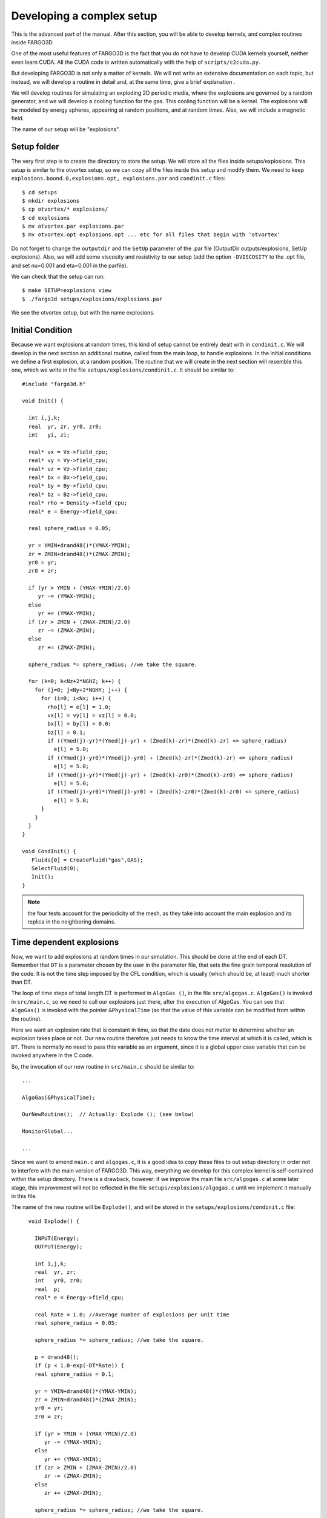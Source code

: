 Developing a complex setup
===========================

This is the advanced part of the manual. After this section, you will
be able to develop kernels, and complex routines inside FARGO3D.

One of the most useful features of FARGO3D is the fact that you do not
have to develop CUDA kernels yourself, neither even learn CUDA. All
the CUDA code is written automatically with the help of
``scripts/c2cuda.py``.

But developing FARGO3D is not only a matter of kernels. We will not
write an extensive documentation on each topic, but instead, we will
develop a routine in detail and, at the same time, give a brief
explanation .

We will develop routines for simulating an exploding 2D periodic
media, where the explosions are governed by a random generator, and we
will develop a cooling function for the gas. This cooling function
will be a kernel. The explosions will be modeled by energy spheres,
appearing at random positions, and at random times. Also, we will
include a magnetic field.

The name of our setup will be "explosions".


Setup folder
-------------

The very first step is to create the directory to store the setup. We
will store all the files inside setups/explosions. This setup is
similar to the otvortex setup, so we can copy all the files inside
this setup and modify them.  We need to keep ``explosions.bound.0,explosions.opt, explosions.par`` and ``condinit.c`` files::

  $ cd setups
  $ mkdir explosions
  $ cp otvortex/* explosions/
  $ cd explosions
  $ mv otvortex.par explosions.par
  $ mv otvortex.opt explosions.opt ... etc for all files that begin with 'otvortex'

Do not forget to change the ``outputdir`` and the ``SetUp`` parameter
of the .par file (OutputDir outputs/explosions, SetUp
explosions). Also, we will add some viscosity and resistivity to our
setup (add the option ``-DVISCOSITY`` to the .opt file, and set
nu=0.001 and eta=0.001 in the parfile).

We can check that the setup can run::

  $ make SETUP=explosions view
  $ ./fargo3d setups/explosions/explosions.par

We see the otvortex setup, but with the name explosions.


Initial Condition
-----------------

Because we want explosions at random times, this kind of setup cannot
be entirely dealt with in ``condinit.c``. We will develop in the next
section an additional routine, called from the main loop, to handle
explosions. In the initial conditions we define a first explosion, at
a random position.  The routine that we will create in the next
section will resemble this one, which we write in the file
``setups/explosions/condinit.c``. It should be similar to::


	#include "fargo3d.h"
	
	void Init() {
	
	  int i,j,k;
	  real  yr, zr, yr0, zr0;
	  int   yi, zi;
	
	  real* vx = Vx->field_cpu;
	  real* vy = Vy->field_cpu;
	  real* vz = Vz->field_cpu;
	  real* bx = Bx->field_cpu;
	  real* by = By->field_cpu;
	  real* bz = Bz->field_cpu;
	  real* rho = Density->field_cpu;
	  real* e = Energy->field_cpu;

	  real sphere_radius = 0.05;

	  yr = YMIN+drand48()*(YMAX-YMIN);
	  zr = ZMIN+drand48()*(ZMAX-ZMIN);	
	  yr0 = yr;
	  zr0 = zr;
	  
	  if (yr > YMIN + (YMAX-YMIN)/2.0) 
	     yr -= (YMAX-YMIN);
	  else 
	     yr += (YMAX-YMIN);
	  if (zr > ZMIN + (ZMAX-ZMIN)/2.0) 
	     zr -= (ZMAX-ZMIN);
	  else 
	     zr += (ZMAX-ZMIN);
	  
	  sphere_radius *= sphere_radius; //we take the square. 
	
	  for (k=0; k<Nz+2*NGHZ; k++) {
	    for (j=0; j<Ny+2*NGHY; j++) {
	      for (i=0; i<Nx; i++) {
		rho[l] = e[l] = 1.0;
		vx[l] = vy[l] = vz[l] = 0.0;
		bx[l] = by[l] = 0.0;
		bz[l] = 0.1;
	        if ((Ymed(j)-yr)*(Ymed(j)-yr) + (Zmed(k)-zr)*(Zmed(k)-zr) <= sphere_radius) 
		  e[l] = 5.0;
	        if ((Ymed(j)-yr0)*(Ymed(j)-yr0) + (Zmed(k)-zr)*(Zmed(k)-zr) <= sphere_radius) 
		  e[l] = 5.0;
	        if ((Ymed(j)-yr)*(Ymed(j)-yr) + (Zmed(k)-zr0)*(Zmed(k)-zr0) <= sphere_radius) 
		  e[l] = 5.0;
	        if ((Ymed(j)-yr0)*(Ymed(j)-yr0) + (Zmed(k)-zr0)*(Zmed(k)-zr0) <= sphere_radius) 
		  e[l] = 5.0;
	      }
	    }
	  }
	}

	void CondInit() {
	   Fluids[0] = CreateFluid("gas",GAS);
           SelectFluid(0);
           Init();
        }

.. note:: 
   the four tests account for the periodicity of the mesh, as they
   take into account the main explosion and its replica in the
   neighboring domains.


Time dependent explosions
-------------------------

Now, we want to add explosions at random times in our simulation. This
should be done at the end of each DT.  Remember that ``DT`` is a
parameter chosen by the user in the parameter file, that sets the fine
grain temporal resolution of the code. It is not the time step imposed
by the CFL condition, which is usually (which should be, at least)
much shorter than DT.

The loop of time steps of total length DT is performed in ``AlgoGas
()``, in the file ``src/algogas.c``.
``AlgoGas()`` is invoked in ``src/main.c``, so we need to call our
explosions just there, after the execution of AlgoGas. You can see that
``AlgoGas()`` is invoked with the pointer ``&PhysicalTime`` (so that
the value of this variable can be modified from within the routine).

Here we want an explosion rate that is constant in time, so that the
date does not matter to determine whether an explosion takes place or
not. Our new routine therefore just needs to know the time interval at
which it is called, which is ``DT``. There is normally no need to pass
this variable as an argument, since it is a global upper case variable
that can be invoked anywhere in the C code.

So, the invocation of our new routine in ``src/main.c`` should be similar to::

  ...

  AlgoGas(&PhysicalTime);

  OurNewRoutine();  // Actually: Explode (); (see below)

  MonitorGlobal...

  ...

Since we want to amend ``main.c`` and ``algogas.c``, it is a good idea
to copy these files to out setup directory in order not to interfere
with the main version of FARGO3D. This way, everything we develop for
this complex kernel is self-contained within the setup
directory. There is a drawback, however: if we improve the main file
``src/algogas.c`` at some later stage, this improvement will not be
reflected in the file ``setups/explosions/algogas.c`` until we
implement it manually in this file.


The name of the new routine will be ``Explode()``, and will be stored
in the ``setups/explosions/condinit.c`` file::


	void Explode() {
	
	  INPUT(Energy);
	  OUTPUT(Energy);
	
	  int i,j,k;
	  real  yr, zr;
	  int   yr0, zr0;
	  real  p;	
	  real* e = Energy->field_cpu;

	  real Rate = 1.0; //Average number of explosions per unit time
	  real sphere_radius = 0.05;

	  sphere_radius *= sphere_radius; //we take the square. 
	
	  p = drand48();
	  if (p < 1.0-exp(-DT*Rate)) {
	  real sphere_radius = 0.1;

	  yr = YMIN+drand48()*(YMAX-YMIN);
	  zr = ZMIN+drand48()*(ZMAX-ZMIN);	
	  yr0 = yr;
	  zr0 = zr;
	  
	  if (yr > YMIN + (YMAX-YMIN)/2.0) 
	     yr -= (YMAX-YMIN);
	  else 
	     yr += (YMAX-YMIN);
	  if (zr > ZMIN + (ZMAX-ZMIN)/2.0) 
	     zr -= (ZMAX-ZMIN);
	  else 
	     zr += (ZMAX-ZMIN);
	  
	  sphere_radius *= sphere_radius; //we take the square. 
	
	  for (k=0; k<Nz+2*NGHZ; k++) {
	    for (j=0; j<Ny+2*NGHY; j++) {
	      for (i=0; i<Nx; i++) {
	        if ((Ymed(j)-yr)*(Ymed(j)-yr) + (Zmed(k)-zr)*(Zmed(k)-zr) <= sphere_radius) 
		  e[l] = 5.0;
	        if ((Ymed(j)-yr0)*(Ymed(j)-yr0) + (Zmed(k)-zr)*(Zmed(k)-zr) <= sphere_radius) 
		  e[l] = 5.0;
	        if ((Ymed(j)-yr)*(Ymed(j)-yr) + (Zmed(k)-zr0)*(Zmed(k)-zr0) <= sphere_radius) 
		  e[l] = 5.0;
	        if ((Ymed(j)-yr0)*(Ymed(j)-yr0) + (Zmed(k)-zr0)*(Zmed(k)-zr0) <= sphere_radius) 
		  e[l] = 5.0;
	      }
	    }
	  }
	}
      }


.. note::
   The variable ``Rate`` selects the rate at which explosions take
   place. In the case in which :math:`\textrm{Rate*DT} \ll 1`, we tend
   towards a Poissonian statistics of explosions. When this condition
   is not fulfilled, the statistics departs from Poisson's statistics
   because we can only have one explosion per DT.

.. warning:: We work on the physical coordinates rather than on the
   indices so that the size of the spheres is independent of
   resolution, and so that the output is independent on the number of
   processors (this requires however that they all have the same
   sequence of random numbers, hence that they have the same initial
   seed).

Now, if you type ``make``, all the code will be rebuilt.

Note we have added the INPUT/OUTPUT directives. INPUT/OUTPUT are
useful macrocommands that synchronizes the host and device memory if
it is needed (see :ref:`gpucomm`.). For example, if you run this setup
on the CPU, all the data is all the time on the CPU, but instead if
you run this setup on the GPU, before the execution of Explode(), it
is possible that the Field Energy is not fresh on the CPU, because all
the calculation was done on the GPU.

We could develop this routine as a kernel routine, with some suitable
structure for c2cuda.py; but in practice, this routine only works with
a few threads (all the threads inside a small circle), and the
remaining threads will stay idle. So, we can pay the cost of a
communication without committing a big mistake, and run the routine on
the CPU. Besides, and more importantly, it does not run within the
hydro/MHD loop, but once in a while.

Anyway, you can try a better implementation if you wish, but it is
not very important here.

Next, we develop a massively parallel function for the cooling
(damping of internal energy).

Damping function
................

In this section, we will develop a routine to cool the fluid with a
simple-minded, exponential damping law for the internal energy, in
order to simulate some kind of energy extraction from the system. The
law we want to apply is:

.. math::

   d_t e(t) = -\alpha e(t) \longrightarrow e(t) = C\exp{(-\alpha t)}

of which the implicit solution is:

.. math::
   e^{n+1}_i = \frac{e^n_i}{1+\alpha \Delta t}

which is stable for all :math:`\Delta t`.


First, we will create a file called ``edamp.c`` in
``setups/explosion/``. Inside, you should have something similar to::

	//<FLAGS>
	//#define __GPU
	//#define __NOPROTO
	//<\FLAGS>
	
	//<INCLUDES>
	#include "fargo3d.h"
	//<\INCLUDES>
	
	void Edamp_cpu(real dt) {
	
	//<USER_DEFINED>
	  INPUT(Energy);
	  OUTPUT(Energy);
	//<\USER_DEFINED>
	
	//<INTERNAL>
	  int i;
	  int j;
	  int k;
	//<\INTERNAL>
  
	//<EXTERNAL>
	  real* e = Energy->field_cpu;
	  real edamp = EDAMP;
	  int pitch  = Pitch_cpu;
	  int stride = Stride_cpu;
	  int size_x = Nx;
	  int size_y = Ny+2*NGHY;
	  int size_z = Nz+2*NGHZ;
	//<\EXTERNAL>  
	
	//<MAIN_LOOP>
	  for (k=0; k<size_z; k++) {
	    for (j=0; j<size_y; j++) {
	      for (i=0; i<size_x; i++) {
	//<#>
		e[l] *= 1.0/(1.0+edamp*dt);
	//<\#>
	      }
	    }
	  }
	//<\MAIN_LOOP>
	}


Now, you must add this new routine to the makefile. In order to do
this without breaking the generality of the code, a file called
setup.objects was created. This file must to has two make variables::

  MAINOBJ += routine_filename.o
  GPUOBJ  += routine_filename_gpu.o

where the second line is optional. In our case should be::

  MAINOBJ += edamp.o
  GPUOBJ  += edamp_gpu.o

Before the compilation, do not forget to add in the parameter file
(``setups/explosions/explosions.par``) the variable called
``EDAMP``. Its first value could be 0.1.

Finally, we must add the execution line. In ``algogas.c``, before the
invocation substep3(), we can add an invocation to our newly created
function::
  
  Edamp_cpu(dt);

The code should compile in both CPU (sequential & MPI) and GPU
platforms, including a cluster of GPU's.  If you compile and run the
code in GPU mode, you will see some lines similar to::

  OUTPUTS 0 at Physical Time t = 0.000000 OK
  TotalMass = 2.0000000000 
  !!!!!!!!!!!!!!!!!!!!!!!!!!!!!

All the "!" symbols mean that at every time step, you have "volumic"
communications host<-->device (see sections :ref:`gpucomm` and
:ref:`mpicuda`.) This is very expensive. This is because we force the
invocation of the **CPU** version of our new function, because we call
``Edamp_cpu(dt)``, which triggers device to host and host to device
communications by means of the INPUT/OUTPUT directives.  If you want
to avoid this, we must call the automatically generated CUDA kernel. Until
now, we are running the CPU version of our kernel.

Incorporating our kernel
----------------------------------------

Now, we will incorporate our new kernel into all the GPU-machinery
inside FARGO3D. The set of rules here is very general, and in theory,
if you follow them you should be able to develop any complex kernel.

First, we will keep a clean version of FARGO3D. In order to do that
you must to copy the file std/func_arch.cfg to your setup directory
(setups/explosions/). Also, we will need the file src/change_arch.c::

  $ cp std/func_arch.cfg setups/explosions/
  $ cp src/change_arch.c setups/explosions/

We will alter the files of the setup directory, but we will leave the
files of the main distribution untouched.

If we issue an "ls" command inside setups/explosions, we should see
something similar to::

  algogas.c 
  condinit.c 
  explosions.bound.0 
  explosions.opt
  explosions.units 
  change_arch.c 
  edamp.c
  explosions.objects 
  explosions.par
  func_arch.cfg 
  main.c

Now, we will add the prototype of this function in ``src/prototypes.h``.

After the line::

  ex void init_var(char*, char*, int, int, char*);

add::

  ex void Edamp_cpu(real);

and after the line::

  ex void addviscosity_sph_gpu(real);

add::

  ex void Edamp_gpu(real);

.. warning:: 
   The declaration of the ``_gpu`` must not be in the same block as
   the ``_cpu`` functions, otherwise the code will not build. Keep
   them grouped as they are.

.. note:: We cannot copy the file ``prototypes.h`` to out setup
   directory because in the present version header files are parsed
   from the ``src/`` directory. However, it is harmless to declare
   extra functions in prototypes.h. If they are unused with other
   setups, no error nor warning message is issued.

Now, we need to be able to select which function is called (``_gpu()``
or ``_cpu()``) by means of a function pointer. In the file
``src/global.h``, add the following line at the end::

  void (*Edamp)(real);

We now have all the variables required to edit the ``ChangeArch()``
function. This function allows to you to switch between a CPU or GPU
execution of your new kernel, without recompiling the code. In the
file ``change_arch.c``, add the following lines:

Before the line::

  while (fgets(s, MAXLINELENGTH-1, func_arch) != NULL) {

add::

  Edamp = Edamp_cpu;

This line set the defaults value of the function pointer Edamp (it
calls the ``_cpu`` function). If we want to use the GPU version of our
function, we need to point to ``Edamp_gpu()``. In practice this is
done with the ``func_arch.cfg`` file. To activate this possibility,
add the following lines at the end (before the last #endif)::

      if (strcmp(name, "edamp") == 0) {
	if(strval[0] == 'g'){
	  Edamp = Edamp_gpu;
	  printf("Edamp runs on the GPU\n");
	}
      }

We eventually add the following line into the ``func_arch.cfg`` file::

  Edamp	     		     GPU

Finally, we change the invocation of the energy damping into a more
general invocation (before substep3(), inside algogas.c)::

  Edamp(dt);  //Calls either _cpu or _gpu, depending on its value
 
If you run the code again, you will see that nothing changed: "!" are
issued, indicating expensive communications, which are a clue that our
new function still runs on the CPU. This is because the
``funch_arch.cfg`` file is taken by default from ``std/``. In order to
change that, you must include the value of the ``FuncArchFile``
parameter in explosions.par::

  FuncArchFile		setups/explosions/func_arch.cfg

Now, if you run the code, you will see lines similar to::

  OUTPUTS 0 at Physical Time t = 0.000000 OK
  TotalMass = 2.0000000000
  !::::::::::::::::::::::::::::

And we have no more communications device<->host between outputs. The
"::" means that actually we still have some less expensive
communications between host and device for the periodicity. This can be avoided
with a proper build, but no further implementation is required at this
stage. See :ref:`mpicuda`.


.. figure:: ../images/explosions.png 
  :width: 280
  :align: center 
  :figwidth: 450

  *A snapshot of the density field with the  'explosions' setup.*

.. _fargodebug:

Using FARGO_DEBUG
-----------------------------------
We can use the macrocommand ``FARGO_DEBUG`` to check that the GPU
kernel and its CPU counterpart yield same results to machine
accuracy. Here this is done as follows: you simply have to wrap the
invocation of ``Edamp(dt)`` in ``algogas.c`` within the
macrocommand. As for the macrocommand ``FARGO_SPEEDUP`` presented in
the section :ref:`benchmark`, we need to insert a comma at the end of
the function name, so as to help the C preprocessor which cannot do
string analysis::

  FARGO_DEBUG (Edamp,(dt)) // <<=== Notice the comma

We then compile the code with a GPU built (``make SETUP=explosions
GPU=1``) and run it::

  $ ./fargo3d setups/explosions/explosions.par
  ....
  ....

  ******
  Check point created
  ******
  
  Executing Edamp_cpu(dt)
  Dumping at #999 divb Emfy bz by bx QRight gasenergy gasdens Pressure Qs DensStar potential Moment_Minus_Z Moment_Plus_Z Vz_temp gasvz Moment_Minus_Y Moment_Plus_Y Vy_temp gasvy Moment_Minus_X Moment_Plus_X Vx_temp gasvx 
  
  
  ******
  Secondary Check point created
  ******
  
  
  
  ******
  Check point restored
  *******
  
  Executing Edamp_gpu(dt)
  Dumping at #998 divb Emfy bz by bx QRight gasenergy gasdens Pressure Qs DensStar potential Moment_Minus_Z Moment_Plus_Z Vz_temp gasvz Moment_Minus_Y Moment_Plus_Y Vy_temp gasvy Moment_Minus_X Moment_Plus_X Vx_temp gasvx 
  List of fields that differ:
  Skipping comparison of field Emfz used as a temporary work array
  in file  (as declared at line 0)
  Skipping comparison of field DivRho used as a temporary work array
  in file ../src/reduction_generic_gpu.cu (as declared at line 86)

What the code does is as follows: 

  * Prior to entering ``Edamp_cpu(dt)``, it creates a checkpoint of
    all HD/MHD arrays.
  * It then executes Edamp_cpu(dt) and dumps all arrays with the
    arbitrary output number 999 (so that we can examine it in case of
    problem). *All* arrays are dumped, not only the primitive
    variables.
  * It creates a secondary checkpoint with all the data updated by
    ``Edamp_cpu(dt)``.
  * It "rewinds" the execution flow by restoring the first checkpoint
    created prior to the execution of ``Edamp_cpu(dt)``.
  * It now executes ``Edamp_gpu(dt)`` (note that automatic GPU-CPU
    communication is dealt with thanks to the INPUT/OUTPUT directives
    as explained in :ref:`gpucomm`).
  * It dumps all arrays, this time in  output number 998. These arrays
    should be the same as those dumped in 999, if the CPU and GPU
    calculations yield indistinguishable results.
  * It performs a comparison of the arrays with the secondary
    checkpoint created previously. If any difference is found, a
    message is printed on the terminal. Some arrays are skipped from
    the comparison because they are used as temporary work arrays and
    may be different on the CPU and GPU, without any impact on the
    calculation. Here we see that all arrays are the same: GPU and CPU
    yield indistinguishable results.
  * In some other cases we may have differences to the machine
    accuracy. The example below shows the output when wrapping
    ``Substep1_x`` in ``FARGO_DEBUG``::

      Fields Vx_temp differ:
      Minimum on GPU: -5.2721583979362551e-22
      Minimum on CPU: 0
      Maximum on GPU: 0
      Maximum on CPU: 0
      Minimum of GPU/CPU-1: -1
      Maximum of GPU/CPU-1: -1
      Minimum of GPU-CPU: 0
      Maximum of GPU-CPU: 5.27216e-22
      (Minimum of GPU-CPU)/max(abs(CPU)) 0
      (Maximum of GPU-CPU)/max(abs(CPU)): 1
      **********

We show hereafter how the macrocommand is expanded at build time::

 { 
   SaveState ();
   printf ("Executing %s_cpu%s\n","Edamp","(dt)");
   Edamp_cpu (dt);
   DumpAllFields (999);
   SaveStateSecondary ();
   RestoreState ();
   printf ("Executing %s_gpu%s\n","Edamp","(dt)"); 
   Edamp_gpu (dt); 
   DumpAllFields (998);
   CompareAllFields (); 
   prs_exit (0); 
  };

.. note::

   Why would GPU and CPU routines give different results if the GPU
   kernel is produced automatically from the CPU function ? Apart from
   issues related to passing values to the kernel (in particular the
   <CONSTANT> block), it may happen if you have a *race condition*
   inherent to your kernel. What is a race condition? It happens
   whenever the outcome of your kernel depends on the order in which
   threads are executed. If the INPUT and OUTPUT fields of your kernel
   are different, it is impossible to have a race condition. If,
   however, a field appears both as INPUT and OUTPUT, the values of its
   cells are used in the kernel, and also modified by it. This is the
   case of the kernel of ``Edamp()``. In this case, however,
   everything is local: the final value of one zone only depends on
   the value of that zone only, so it does not matter in which order
   the CUDA threads process the mesh. If this value also depended on
   the neighbors, we would have race conditions, and we would need to
   split the kernel in two and use an intermediary array. For instance,
   this is what we have done with ``SubStep2()``.

Summary
----------

We have developed a somehow complex routine, interacting with the main
parts of FARGO3D. This example shows how to write a kernel in five
minutes, only taking care of prototypes and function pointers. Here is
a brief summary of this process:

1) make a directory for the setup
2) copy the important files you need into the new directory.
3) If you will include routines, add the setup.objects file.
4) Add the prototypes (to the file ``src/directory.h``).
5) Add the global function pointer (to ``global.h``).
6) Modify ``change_arch.c``
7) Add the function to ``func_arch.cfg`` and point correctly to this
   file in your parameter file with ``FuncArchFile()``.
8) Validate your new kernel using ``FARGO_DEBUG``.
